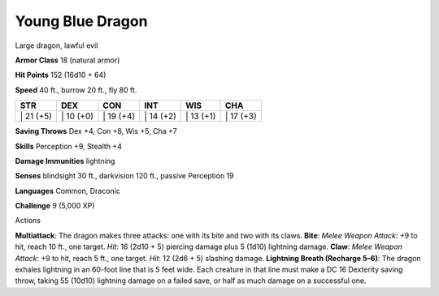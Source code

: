 Young Blue Dragon  
---------


Large dragon, lawful evil

**Armor Class** 18 (natural armor)

**Hit Points** 152 (16d10 + 64)

**Speed** 40 ft., burrow 20 ft., fly 80 ft.

+--------------+--------------+--------------+--------------+--------------+--------------+
| STR          | DEX          | CON          | INT          | WIS          | CHA          |
+==============+==============+==============+==============+==============+==============+
| \| 21 (+5)   | \| 10 (+0)   | \| 19 (+4)   | \| 14 (+2)   | \| 13 (+1)   | \| 17 (+3)   |
+--------------+--------------+--------------+--------------+--------------+--------------+

**Saving Throws** Dex +4, Con +8, Wis +5, Cha +7

**Skills** Perception +9, Stealth +4

**Damage Immunities** lightning

**Senses** blindsight 30 ft., darkvision 120 ft., passive Perception 19

**Languages** Common, Draconic

**Challenge** 9 (5,000 XP)

Actions

**Multiattack**: The dragon makes three attacks: one with its bite and
two with its claws. **Bite**: *Melee Weapon Attack*: +9 to hit, reach 10
ft., one target. *Hit*: 16 (2d10 + 5) piercing damage plus 5 (1d10)
lightning damage. **Claw**: *Melee Weapon Attack*: +9 to hit, reach 5
ft., one target. *Hit*: 12 (2d6 + 5) slashing damage. **Lightning Breath
(Recharge 5–6)**: The dragon exhales lightning in an 60-foot line that
is 5 feet wide. Each creature in that line must make a DC 16 Dexterity
saving throw, taking 55 (10d10) lightning damage on a failed save, or
half as much damage on a successful one.
